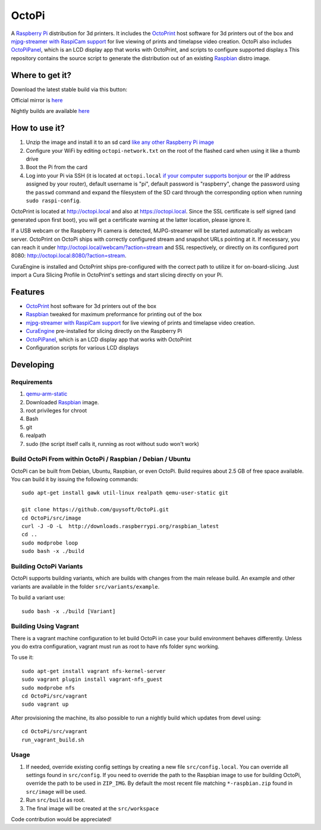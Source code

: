 OctoPi
======

.. image:: https://raw.githubusercontent.com/guysoft/OctoPi/devel/media/OctoPi.png
.. :scale: 50 %
.. :alt: OctoPi logo

A `Raspberry Pi <http://www.raspberrypi.org/>`_ distribution for 3d printers. It includes the `OctoPrint <http://octoprint.org>`_ host software for 3d printers out of the box and `mjpg-streamer with RaspiCam support <https://github.com/jacksonliam/mjpg-streamer>`_ for live viewing of prints and timelapse video creation. OctoPi also includes `OctoPiPanel <https://github.com/jonaslorander/OctoPiPanel>`_, which is an LCD display app that works with OctoPrint, and scripts to configure supported display.s
This repository contains the source script to generate the distribution out of an existing `Raspbian <http://www.raspbian.org/>`_ distro image.

Where to get it?
----------------

Download the latest stable build via this button:

.. image:: https://i.imgur.com/NvUOGfS.png
   :target: https://octopi.octoprint.org/latest

Official mirror is `here <http://docstech.net/OctoPiMirror/>`_

Nightly builds are available `here <http://gnet.homelinux.com/OctoPi/nightly/>`_

How to use it?
--------------

#. Unzip the image and install it to an sd card `like any other Raspberry Pi image <https://www.raspberrypi.org/documentation/installation/installing-images/README.md>`_
#. Configure your WiFi by editing ``octopi-network.txt`` on the root of the flashed card when using it like a thumb drive
#. Boot the Pi from the card
#. Log into your Pi via SSH (it is located at ``octopi.local`` `if your computer supports bonjour <https://learn.adafruit.com/bonjour-zeroconf-networking-for-windows-and-linux/overview>`_ or the IP address assigned by your router), default username is "pi", default password is "raspberry", change the password using the ``passwd`` command and expand the filesystem of the SD card through the corresponding option when running ``sudo raspi-config``.

OctoPrint is located at `http://octopi.local <http://octopi.local>`_ and also at `https://octopi.local <https://octopi.local>`_. Since the SSL certificate is self signed (and generated upon first boot), you will get a certificate warning at the latter location, please ignore it.

If a USB webcam or the Raspberry Pi camera is detected, MJPG-streamer will be started automatically as webcam server. OctoPrint on OctoPi ships with correctly configured stream and snapshot URLs pointing at it. If necessary, you can reach it under `http://octopi.local/webcam/?action=stream <octopi.local/webcam/?action=stream>`_ and SSL respectively, or directly on its configured port 8080: `http://octopi.local:8080/?action=stream <octopi.local:8080/?action=stream>`_.

CuraEngine is installed and OctoPrint ships pre-configured with the correct path to utilize it for on-board-slicing. Just import a Cura Slicing Profile in OctoPrint's settings and start slicing directly on your Pi.

Features
--------

* `OctoPrint <http://octoprint.org>`_ host software for 3d printers out of the box
* `Raspbian <http://www.raspbian.org/>`_ tweaked for maximum preformance for printing out of the box
* `mjpg-streamer with RaspiCam support <https://github.com/jacksonliam/mjpg-streamer>`_ for live viewing of prints and timelapse video creation.
* `CuraEngine <https://github.com/Ultimaker/CuraEngine>`_ pre-installed for slicing directly on the Raspberry Pi
* `OctoPiPanel <https://github.com/jonaslorander/OctoPiPanel>`_, which is an LCD display app that works with OctoPrint
* Configuration scripts for various LCD displays

Developing
----------

Requirements
~~~~~~~~~~~~

#. `qemu-arm-static <http://packages.debian.org/sid/qemu-user-static>`_
#. Downloaded `Raspbian <http://www.raspbian.org/>`_ image.
#. root privileges for chroot
#. Bash
#. git
#. realpath
#. sudo (the script itself calls it, running as root without sudo won't work)

Build OctoPi From within OctoPi / Raspbian / Debian / Ubuntu
~~~~~~~~~~~~~~~~~~~~~~~~~~~~~~~~~~~~~~~~~~~~~~~~~~~~~~~~~~~~

OctoPi can be built from Debian, Ubuntu, Raspbian, or even OctoPi.
Build requires about 2.5 GB of free space available.
You can build it by issuing the following commands::

    sudo apt-get install gawk util-linux realpath qemu-user-static git
    
    git clone https://github.com/guysoft/OctoPi.git
    cd OctoPi/src/image
    curl -J -O -L  http://downloads.raspberrypi.org/raspbian_latest
    cd ..
    sudo modprobe loop
    sudo bash -x ./build
    
Building OctoPi Variants
~~~~~~~~~~~~~~~~~~~~~~~~

OctoPi supports building variants, which are builds with changes from the main release build. An example and other variants are available in the folder ``src/variants/example``.

To build a variant use::

    sudo bash -x ./build [Variant]
    
Building Using Vagrant
~~~~~~~~~~~~~~~~~~~~~~
There is a vagrant machine configuration to let build OctoPi in case your build environment behaves differently. Unless you do extra configuration, vagrant must run as root to have nfs folder sync working.

To use it::

    sudo apt-get install vagrant nfs-kernel-server
    sudo vagrant plugin install vagrant-nfs_guest
    sudo modprobe nfs
    cd OctoPi/src/vagrant
    sudo vagrant up

After provisioning the machine, its also possible to run a nightly build which updates from devel using::

    cd OctoPi/src/vagrant
    run_vagrant_build.sh

Usage
~~~~~

#. If needed, override existing config settings by creating a new file ``src/config.local``. You can override all settings found in ``src/config``. If you need to override the path to the Raspbian image to use for building OctoPi, override the path to be used in ``ZIP_IMG``. By default the most recent file matching ``*-raspbian.zip`` found in ``src/image`` will be used.
#. Run ``src/build`` as root.
#. The final image will be created at the ``src/workspace``

Code contribution would be appreciated!
